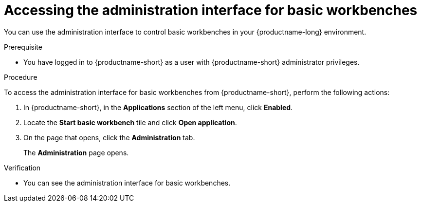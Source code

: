 :_module-type: PROCEDURE

[id='accessing-the-administration-interface-for-basic-workbenches_{context}']
= Accessing the administration interface for basic workbenches

[role='_abstract']
You can use the administration interface to control basic workbenches in your {productname-long} environment.

.Prerequisite

* You have logged in to {productname-short} as a user with {productname-short} administrator privileges. 

.Procedure
To access the administration interface for basic workbenches from {productname-short}, perform the following actions:

. In {productname-short}, in the *Applications* section of the left menu, click *Enabled*.
. Locate the *Start basic workbench* tile and click *Open application*.
. On the page that opens, click the *Administration* tab.
+
The *Administration* page opens.

////
Removing until RHOAIENG-31369 is resolved
** To access the administration interface for basic workbenches from JupyterLab, perform the following actions:
... Click *File* -> *Hub Control Panel*.
... On the page that opens in {productname-short}, click the *Administration* tab. 
+
The *Administration* page opens.
////

.Verification

* You can see the administration interface for basic workbenches.

